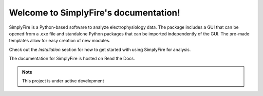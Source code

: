 Welcome to SimplyFire's documentation!
======================================

SimplyFire is a Python-based software to analyze electrophysiology data.
The package includes a GUI that can be opened from a .exe file
and standalone Python packages that can be imported independently of the GUI.
The pre-made templates allow for easy creation of new modules.

Check out the `Installation` section for how to get started with
using SimplyFire for analysis.

The documentation for SimplyFire is hosted on Read the Docs.

.. note::
  This project is under active development
